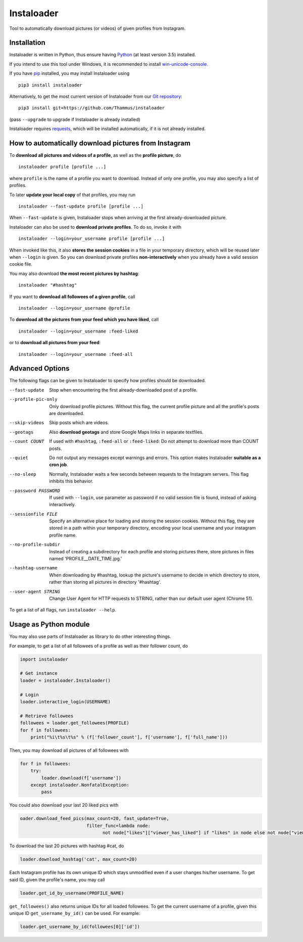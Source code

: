 Instaloader
===========

Tool to automatically download pictures (or videos) of given profiles
from Instagram.

Installation
------------

Instaloader is written in Python, thus ensure having
`Python <https://www.python.org/>`__ (at least version 3.5) installed.

If you intend to use this tool under Windows, it is recommended
to install
`win-unicode-console <https://pypi.python.org/pypi/win_unicode_console>`__.

If you have `pip <https://pypi.python.org/pypi/pip>`__ installed, you
may install Instaloader using

::

    pip3 install instaloader

Alternatively, to get the most current version of Instaloader from our
`Git repository <https://github.com/Thammus/instaloader>`__:

::

    pip3 install git+https://github.com/Thammus/instaloader

(pass ``--upgrade`` to upgrade if Instaloader is already installed)

Instaloader requires
`requests <https://pypi.python.org/pypi/requests>`__, which
will be installed automatically, if it is not already installed.

How to automatically download pictures from Instagram
-----------------------------------------------------

To **download all pictures and videos of a profile**, as well as the
**profile picture**, do

::

    instaloader profile [profile ...]

where ``profile`` is the name of a profile you want to download. Instead
of only one profile, you may also specify a list of profiles.

To later **update your local copy** of that profiles, you may run

::

    instaloader --fast-update profile [profile ...]

When ``--fast-update`` is given, Instaloader stops when arriving at
the first already-downloaded picture.

Instaloader can also be used to **download private profiles**. To do so,
invoke it with

::

    instaloader --login=your_username profile [profile ...]

When invoked like this, it also **stores the session cookies** in a file
in your temporary directory, which will be reused later when ``--login`` is given. So
you can download private profiles **non-interactively** when you already
have a valid session cookie file.

You may also download
**the most recent pictures by hashtag**:

::

    instaloader "#hashtag"

If you want to **download all followees of a given profile**, call

::

    instaloader --login=your_username @profile

To **download all the pictures from your feed which you have liked**, call

::

    instaloader --login=your_username :feed-liked

or to **download all pictures from your feed**:

::

    instaloader --login=your_username :feed-all

Advanced Options
----------------

The following flags can be given to Instaloader to specify how profiles should
be downloaded.

--fast-update        Stop when encountering the first already-downloaded post
                     of a profile.
--profile-pic-only   Only download profile pictures. Without this flag, the current
                     profile picture and all the profile's posts are downloaded.
--skip-videos        Skip posts which are videos.
--geotags            Also **download geotags** and store Google Maps links in
                     separate textfiles.
--count COUNT        If used with ``#hashtag``, ``:feed-all`` or
                     ``:feed-liked``: Do not attempt to download more than COUNT
                     posts.
--quiet              Do not output any messages except warnings and errors. This
                     option makes Instaloader **suitable as a cron job**.
--no-sleep           Normally, Instaloader waits a few seconds between requests
                     to the Instagram servers. This flag inhibits this behavior.
--password PASSWORD  If used with ``--login``, use parameter as password if no
                     valid session file is found, instead of asking
                     interactively.
--sessionfile FILE   Specify an alternative place for loading and storing the
                     session cookies. Without this flag, they are stored in a path
                     within your temporary directory, encoding your local
                     username and your instagram profile name.
--no-profile-subdir  Instead of creating a subdirectory for each profile and
                     storing pictures there, store pictures in files named
                     'PROFILE__DATE_TIME.jpg.'
--hashtag-username   When downloading by #hashtag, lookup the picture's username
                     to decide in which directory to store, rather than storing
                     all pictures in directory '#hashtag'.
--user-agent STRING  Change User Agent for HTTP requests to STRING, rather than
                     our default user agent (Chrome 51).

To get a list of all flags, run ``instaloader --help``.

Usage as Python module
----------------------

You may also use parts of Instaloader as library to do other interesting
things.

For example, to get a list of all followees of a profile as well as
their follower count, do

.. code:: python

    import instaloader

    # Get instance
    loader = instaloader.Instaloader()

    # Login
    loader.interactive_login(USERNAME)

    # Retrieve followees
    followees = loader.get_followees(PROFILE)
    for f in followees:
        print("%i\t%s\t%s" % (f['follower_count'], f['username'], f['full_name']))

Then, you may download all pictures of all followees with

.. code:: python

    for f in followees:
        try:
            loader.download(f['username'])
        except instaloader.NonfatalException:
            pass

You could also download your last 20 liked pics with

.. code:: python

    oader.download_feed_pics(max_count=20, fast_update=True,
                             filter_func=lambda node:
                                   not node["likes"]["viewer_has_liked"] if "likes" in node else not node["viewer_has_liked"])

To download the last 20 pictures with hashtag #cat, do

.. code:: python

    loader.download_hashtag('cat', max_count=20)

Each Instagram profile has its own unique ID which stays unmodified even
if a user changes his/her username. To get said ID, given the profile's
name, you may call

.. code:: python

    loader.get_id_by_username(PROFILE_NAME)

``get_followees()`` also returns unique IDs for all loaded followees. To
get the current username of a profile, given this unique ID
``get_username_by_id()`` can be used. For example:

.. code:: python

    loader.get_username_by_id(followees[0]['id'])
